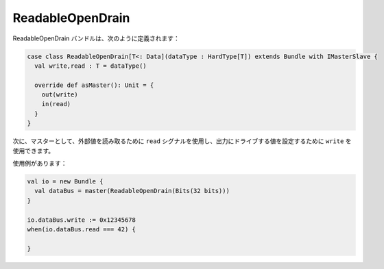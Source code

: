 
ReadableOpenDrain
=================

ReadableOpenDrain バンドルは、次のように定義されます：

.. code-block:: scala

   case class ReadableOpenDrain[T<: Data](dataType : HardType[T]) extends Bundle with IMasterSlave {
     val write,read : T = dataType()

     override def asMaster(): Unit = {
       out(write)
       in(read)
     }
   }

次に、マスターとして、外部値を読み取るために ``read`` シグナルを使用し、出力にドライブする値を設定するために ``write`` を使用できます。

使用例があります：

.. code-block:: scala

   val io = new Bundle {
     val dataBus = master(ReadableOpenDrain(Bits(32 bits)))
   }

   io.dataBus.write := 0x12345678
   when(io.dataBus.read === 42) {

   }

